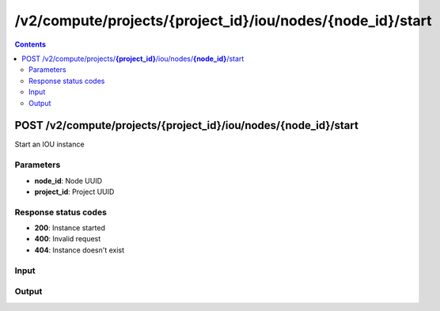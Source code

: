 /v2/compute/projects/{project_id}/iou/nodes/{node_id}/start
------------------------------------------------------------------------------------------------------------------------------------------

.. contents::

POST /v2/compute/projects/**{project_id}**/iou/nodes/**{node_id}**/start
~~~~~~~~~~~~~~~~~~~~~~~~~~~~~~~~~~~~~~~~~~~~~~~~~~~~~~~~~~~~~~~~~~~~~~~~~~~~~~~~~~~~~~~~~~~~~~~~~~~~~~~~~~~~~~~~~~~~~~~~~~~~~~~~~~~~~~~~~~~~~~~~~~~~~~~~~~~~~~
Start an IOU instance

Parameters
**********
- **node_id**: Node UUID
- **project_id**: Project UUID

Response status codes
**********************
- **200**: Instance started
- **400**: Invalid request
- **404**: Instance doesn't exist

Input
*******
.. raw:: html

    <table>
    <tr>                 <th>Name</th>                 <th>Mandatory</th>                 <th>Type</th>                 <th>Description</th>                 </tr>
    <tr><td>iourc_content</td>                    <td> </td>                     <td>['string', 'null']</td>                     <td>Content of the iourc file. Ignored if Null</td>                     </tr>
    </table>

Output
*******
.. raw:: html

    <table>
    <tr>                 <th>Name</th>                 <th>Mandatory</th>                 <th>Type</th>                 <th>Description</th>                 </tr>
    <tr><td>application_id</td>                    <td> </td>                     <td>integer</td>                     <td>Application ID for running IOU image</td>                     </tr>
    <tr><td>command_line</td>                    <td> </td>                     <td>string</td>                     <td>Last command line used by GNS3 to start IOU</td>                     </tr>
    <tr><td>console</td>                    <td> </td>                     <td>integer</td>                     <td>Console TCP port</td>                     </tr>
    <tr><td>console_type</td>                    <td> </td>                     <td>enum</td>                     <td>Possible values: telnet</td>                     </tr>
    <tr><td>ethernet_adapters</td>                    <td> </td>                     <td>integer</td>                     <td>How many ethernet adapters are connected to the IOU</td>                     </tr>
    <tr><td>l1_keepalives</td>                    <td> </td>                     <td>boolean</td>                     <td>Always up ethernet interface</td>                     </tr>
    <tr><td>md5sum</td>                    <td> </td>                     <td>['string', 'null']</td>                     <td>Checksum of iou binary</td>                     </tr>
    <tr><td>name</td>                    <td> </td>                     <td>string</td>                     <td>IOU VM name</td>                     </tr>
    <tr><td>node_directory</td>                    <td> </td>                     <td>string</td>                     <td>Path to the node working directory</td>                     </tr>
    <tr><td>node_id</td>                    <td> </td>                     <td>string</td>                     <td>IOU VM UUID</td>                     </tr>
    <tr><td>nvram</td>                    <td> </td>                     <td>integer</td>                     <td>Allocated NVRAM KB</td>                     </tr>
    <tr><td>path</td>                    <td> </td>                     <td>string</td>                     <td>Path of iou binary</td>                     </tr>
    <tr><td>project_id</td>                    <td> </td>                     <td>string</td>                     <td>Project UUID</td>                     </tr>
    <tr><td>ram</td>                    <td> </td>                     <td>integer</td>                     <td>Allocated RAM MB</td>                     </tr>
    <tr><td>serial_adapters</td>                    <td> </td>                     <td>integer</td>                     <td>How many serial adapters are connected to the IOU</td>                     </tr>
    <tr><td>status</td>                    <td> </td>                     <td>enum</td>                     <td>Possible values: started, stopped, suspended</td>                     </tr>
    <tr><td>use_default_iou_values</td>                    <td> </td>                     <td>['boolean', 'null']</td>                     <td>Use default IOU values</td>                     </tr>
    </table>

